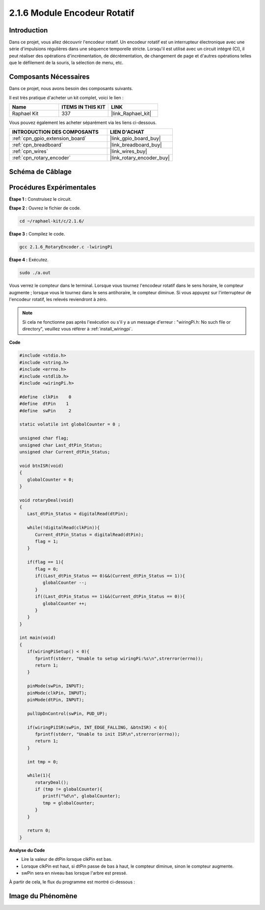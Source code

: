  
.. _2.1.6_c:

2.1.6 Module Encodeur Rotatif
=============================

Introduction
------------

Dans ce projet, vous allez découvrir l'encodeur rotatif. Un encodeur rotatif est un 
interrupteur électronique avec une série d'impulsions régulières dans une séquence 
temporelle stricte. Lorsqu'il est utilisé avec un circuit intégré (CI), 
il peut réaliser des opérations d'incrémentation, de décrémentation, de changement 
de page et d'autres opérations telles que le défilement de la souris, la sélection de menu, etc.

Composants Nécessaires
----------------------

Dans ce projet, nous avons besoin des composants suivants.

.. image:: ../img/Part_two_25.png

Il est très pratique d'acheter un kit complet, voici le lien :

.. list-table::
    :widths: 20 20 20
    :header-rows: 1

    *   - Name	
        - ITEMS IN THIS KIT
        - LINK
    *   - Raphael Kit
        - 337
        - |link_Raphael_kit|

Vous pouvez également les acheter séparément via les liens ci-dessous.

.. list-table::
    :widths: 30 20
    :header-rows: 1

    *   - INTRODUCTION DES COMPOSANTS
        - LIEN D'ACHAT

    *   - :ref:`cpn_gpio_extension_board`
        - |link_gpio_board_buy|
    *   - :ref:`cpn_breadboard`
        - |link_breadboard_buy|
    *   - :ref:`cpn_wires`
        - |link_wires_buy|
    *   - :ref:`cpn_rotary_encoder`
        - |link_rotary_encoder_buy|

**Schéma de Câblage**
------------------------

.. image:: ../img/image349.png
   :align: center

Procédures Expérimentales
-----------------------------

**Étape 1 :** Construisez le circuit.

.. image:: ../img/2.1.6_fritzing.png
   :align: center

**Étape 2 :** Ouvrez le fichier de code.

.. raw:: html

   <run></run>

.. code-block::

    cd ~/raphael-kit/c/2.1.6/

**Étape 3 :** Compilez le code.

.. raw:: html

   <run></run>

.. code-block::

    gcc 2.1.6_RotaryEncoder.c -lwiringPi

**Étape 4 :** Exécutez.

.. raw:: html

   <run></run>

.. code-block::

    sudo ./a.out

Vous verrez le compteur dans le terminal. Lorsque vous tournez l'encodeur rotatif dans le sens horaire, le compteur augmente ; lorsque vous le tournez dans le sens antihoraire, le compteur diminue. Si vous appuyez sur l'interrupteur de l'encodeur rotatif, les relevés reviendront à zéro.

.. note::

   Si cela ne fonctionne pas après l'exécution ou s'il y a un message d'erreur : "wiringPi.h: No such file or directory", veuillez vous référer à :ref:`install_wiringpi`.

**Code**

.. code-block:: c

   #include <stdio.h>
   #include <string.h>
   #include <errno.h>
   #include <stdlib.h>
   #include <wiringPi.h>

   #define  clkPin    0
   #define  dtPin    1
   #define  swPin     2

   static volatile int globalCounter = 0 ;

   unsigned char flag;
   unsigned char Last_dtPin_Status;
   unsigned char Current_dtPin_Status;

   void btnISR(void)
   {
      globalCounter = 0;
   }

   void rotaryDeal(void)
   {
      Last_dtPin_Status = digitalRead(dtPin);

      while(!digitalRead(clkPin)){
         Current_dtPin_Status = digitalRead(dtPin);
         flag = 1;
      }

      if(flag == 1){
         flag = 0;
         if((Last_dtPin_Status == 0)&&(Current_dtPin_Status == 1)){
            globalCounter --;	
         }
         if((Last_dtPin_Status == 1)&&(Current_dtPin_Status == 0)){
            globalCounter ++;
         }
      }
   }

   int main(void)
   {
      if(wiringPiSetup() < 0){
         fprintf(stderr, "Unable to setup wiringPi:%s\n",strerror(errno));
         return 1;
      }

      pinMode(swPin, INPUT);
      pinMode(clkPin, INPUT);
      pinMode(dtPin, INPUT);

      pullUpDnControl(swPin, PUD_UP);

      if(wiringPiISR(swPin, INT_EDGE_FALLING, &btnISR) < 0){
         fprintf(stderr, "Unable to init ISR\n",strerror(errno));	
         return 1;
      }
      
      int tmp = 0;

      while(1){
         rotaryDeal();
         if (tmp != globalCounter){
            printf("%d\n", globalCounter);
            tmp = globalCounter;
         }
      }

      return 0;
   }

**Analyse du Code**

* Lire la valeur de dtPin lorsque clkPin est bas.
* Lorsque clkPin est haut, si dtPin passe de bas à haut, le compteur diminue, sinon le compteur augmente.
* swPin sera en niveau bas lorsque l'arbre est pressé.

À partir de cela, le flux du programme est montré ci-dessous :

.. image:: ../img/2.1.6_flow.png
   :align: center

**Image du Phénomène**
--------------------------

.. image:: ../img/2.1.6rotary_ecoder.JPG
   :align: center
